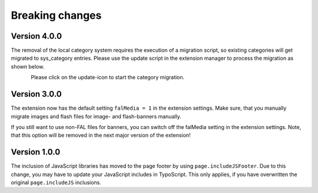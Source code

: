﻿

.. ==================================================
.. FOR YOUR INFORMATION
.. --------------------------------------------------
.. -*- coding: utf-8 -*- with BOM.

.. ==================================================
.. DEFINE SOME TEXTROLES
.. --------------------------------------------------
.. role::   underline
.. role::   typoscript(code)
.. role::   ts(typoscript)
   :class:  typoscript
.. role::   php(code)


Breaking changes
----------------

Version 4.0.0
~~~~~~~~~~~~~

The removal of the local category system requires the execution of a migration script, so existing
categories will get migrated to sys_category entries. Please use the update script in the extension
manager to process the migration as shown below.

.. figure:: ../Images/ext-update-category.png
   :align: left
   :width: 147px
   :alt: Extension Update Icon

Please click on the update-icon to start the category migration.

Version 3.0.0
~~~~~~~~~~~~~

The extension now has the default setting ``falMedia = 1`` in the extension settings. Make sure,
that you manually migrate images and flash files for image- and flash-banners manually.

If you still want to use non-FAL files for banners, you can switch off the falMedia setting in
the extension settings. Note, that this option will be removed in the next major version of the
extension!

Version 1.0.0
~~~~~~~~~~~~~

The inclusion of JavaScript libraries has moved to the page footer by using ``page.includeJSFooter``.
Due to this change, you may have to update your JavaScript includes in TypoScript. This only applies,
if you have overwritten the original ``page.includeJS`` inclusions.
